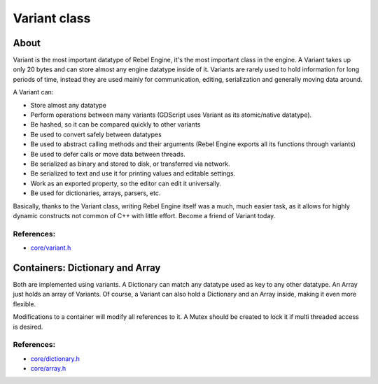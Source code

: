 .. _doc_variant_class:

Variant class
=============

About
-----

Variant is the most important datatype of Rebel Engine, it's the most important
class in the engine. A Variant takes up only 20 bytes and can store
almost any engine datatype inside of it. Variants are rarely used to
hold information for long periods of time, instead they are used mainly
for communication, editing, serialization and generally moving data
around.

A Variant can:

-  Store almost any datatype
-  Perform operations between many variants (GDScript uses Variant as
   its atomic/native datatype).
-  Be hashed, so it can be compared quickly to other variants
-  Be used to convert safely between datatypes
-  Be used to abstract calling methods and their arguments (Rebel Engine
   exports all its functions through variants)
-  Be used to defer calls or move data between threads.
-  Be serialized as binary and stored to disk, or transferred via
   network.
-  Be serialized to text and use it for printing values and editable
   settings.
-  Work as an exported property, so the editor can edit it universally.
-  Be used for dictionaries, arrays, parsers, etc.

Basically, thanks to the Variant class, writing Rebel Engine itself was a much,
much easier task, as it allows for highly dynamic constructs not common
of C++ with little effort. Become a friend of Variant today.

References:
~~~~~~~~~~~

-  `core/variant.h <https://github.com/RebelToolbox/RebelEngine/blob/main/core/variant.h>`__

Containers: Dictionary and Array
--------------------------------

Both are implemented using variants. A Dictionary can match any datatype
used as key to any other datatype. An Array just holds an array of
Variants. Of course, a Variant can also hold a Dictionary and an Array
inside, making it even more flexible.

Modifications to a container will modify all references to
it. A Mutex should be created to lock it if multi threaded access is
desired.

References:
~~~~~~~~~~~

-  `core/dictionary.h <https://github.com/RebelToolbox/RebelEngine/blob/main/core/dictionary.h>`__
-  `core/array.h <https://github.com/RebelToolbox/RebelEngine/blob/main/core/array.h>`__
